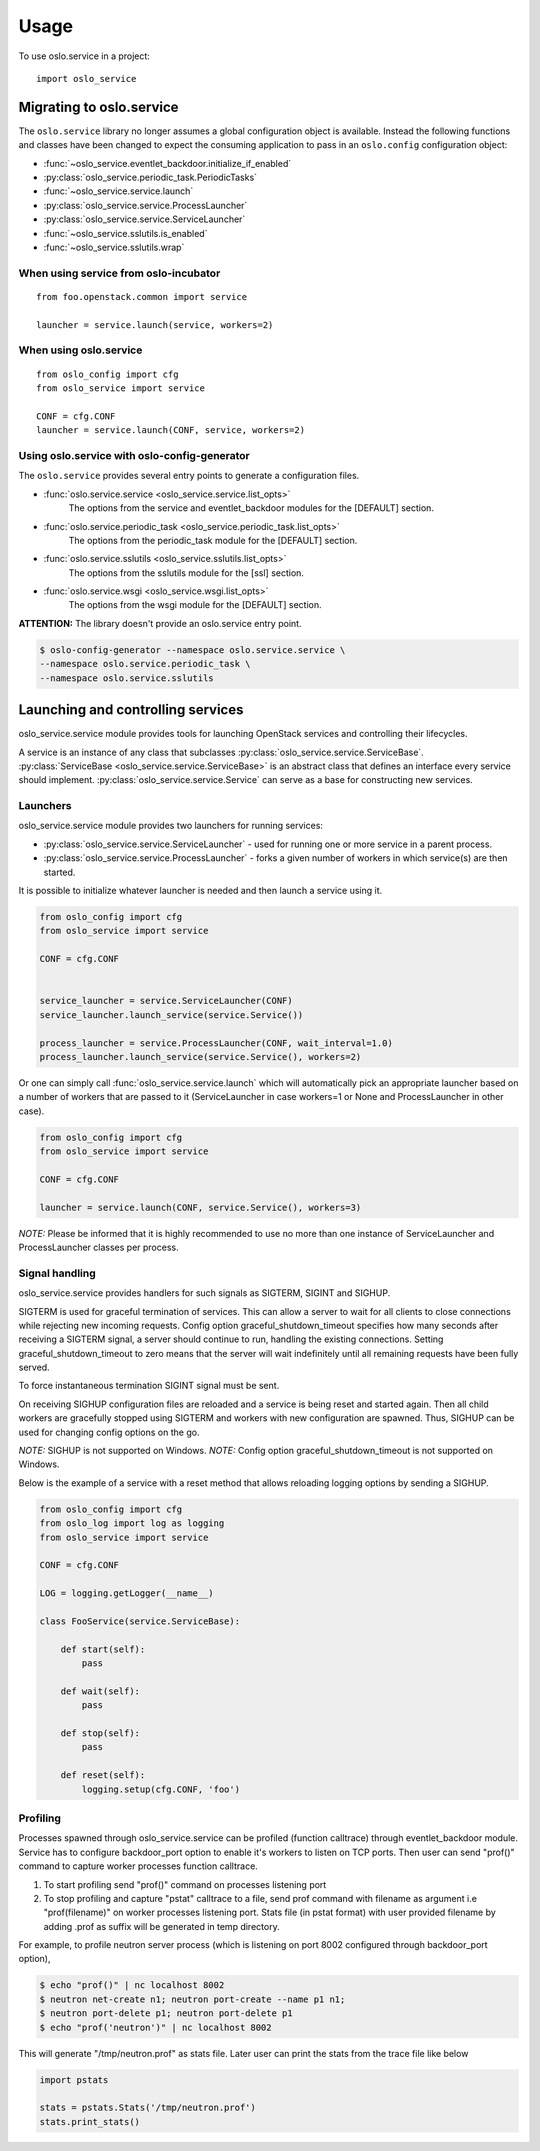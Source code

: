 =====
Usage
=====

To use oslo.service in a project::

    import oslo_service

Migrating to oslo.service
=========================

The ``oslo.service`` library no longer assumes a global configuration object is
available. Instead the following functions and classes have been
changed to expect the consuming application to pass in an ``oslo.config``
configuration object:

* :func:`~oslo_service.eventlet_backdoor.initialize_if_enabled`
* :py:class:`oslo_service.periodic_task.PeriodicTasks`
* :func:`~oslo_service.service.launch`
* :py:class:`oslo_service.service.ProcessLauncher`
* :py:class:`oslo_service.service.ServiceLauncher`
* :func:`~oslo_service.sslutils.is_enabled`
* :func:`~oslo_service.sslutils.wrap`

When using service from oslo-incubator
~~~~~~~~~~~~~~~~~~~~~~~~~~~~~~~~~~~~~~

::

    from foo.openstack.common import service

    launcher = service.launch(service, workers=2)

When using oslo.service
~~~~~~~~~~~~~~~~~~~~~~~

::

    from oslo_config import cfg
    from oslo_service import service

    CONF = cfg.CONF
    launcher = service.launch(CONF, service, workers=2)

Using oslo.service with oslo-config-generator
~~~~~~~~~~~~~~~~~~~~~~~~~~~~~~~~~~~~~~~~~~~~~

The ``oslo.service`` provides several entry points to generate a configuration
files.

* :func:`oslo.service.service <oslo_service.service.list_opts>`
    The options from the service and eventlet_backdoor modules for
    the [DEFAULT] section.

* :func:`oslo.service.periodic_task <oslo_service.periodic_task.list_opts>`
    The options from the periodic_task module for the [DEFAULT] section.

* :func:`oslo.service.sslutils <oslo_service.sslutils.list_opts>`
    The options from the sslutils module for the [ssl] section.

* :func:`oslo.service.wsgi <oslo_service.wsgi.list_opts>`
    The options from the wsgi module for the [DEFAULT] section.

**ATTENTION:** The library doesn't provide an oslo.service entry point.

.. code-block:: bash

    $ oslo-config-generator --namespace oslo.service.service \
    --namespace oslo.service.periodic_task \
    --namespace oslo.service.sslutils

Launching and controlling services
==================================

oslo_service.service module provides tools for launching OpenStack
services and controlling their lifecycles.

A service is an instance of any class that
subclasses :py:class:`oslo_service.service.ServiceBase`.
:py:class:`ServiceBase <oslo_service.service.ServiceBase>` is an
abstract class that defines an interface every
service should implement. :py:class:`oslo_service.service.Service` can
serve as a base for constructing new services.

Launchers
~~~~~~~~~

oslo_service.service module provides two launchers for running services:

* :py:class:`oslo_service.service.ServiceLauncher` - used for
  running one or more service in a parent process.
* :py:class:`oslo_service.service.ProcessLauncher` - forks a given
  number of workers in which service(s) are then started.

It is possible to initialize whatever launcher is needed and then
launch a service using it.

.. code-block:: python

    from oslo_config import cfg
    from oslo_service import service

    CONF = cfg.CONF


    service_launcher = service.ServiceLauncher(CONF)
    service_launcher.launch_service(service.Service())

    process_launcher = service.ProcessLauncher(CONF, wait_interval=1.0)
    process_launcher.launch_service(service.Service(), workers=2)

Or one can simply call :func:`oslo_service.service.launch` which will
automatically pick an appropriate launcher based on a number of workers that
are passed to it (ServiceLauncher in case workers=1 or None and
ProcessLauncher in other case).

.. code-block:: python

    from oslo_config import cfg
    from oslo_service import service

    CONF = cfg.CONF

    launcher = service.launch(CONF, service.Service(), workers=3)

*NOTE:* Please be informed that it is highly recommended to use no
more than one instance of ServiceLauncher and ProcessLauncher classes
per process.

Signal handling
~~~~~~~~~~~~~~~

oslo_service.service provides handlers for such signals as SIGTERM, SIGINT
and SIGHUP.

SIGTERM is used for graceful termination of services. This can allow a
server to wait for all clients to close connections while rejecting new
incoming requests. Config option graceful_shutdown_timeout specifies how
many seconds after receiving a SIGTERM signal, a server should continue
to run, handling the existing connections. Setting graceful_shutdown_timeout
to zero means that the server will wait indefinitely until all remaining
requests have been fully served.

To force instantaneous termination SIGINT signal must be sent.

On receiving SIGHUP configuration files are reloaded and a service
is being reset and started again. Then all child workers are gracefully
stopped using SIGTERM and workers with new configuration are
spawned. Thus, SIGHUP can be used for changing config options on the go.

*NOTE:* SIGHUP is not supported on Windows.
*NOTE:* Config option graceful_shutdown_timeout is not supported on Windows.

Below is the example of a service with a reset method that allows reloading
logging options by sending a SIGHUP.

.. code-block:: python

    from oslo_config import cfg
    from oslo_log import log as logging
    from oslo_service import service

    CONF = cfg.CONF

    LOG = logging.getLogger(__name__)

    class FooService(service.ServiceBase):

        def start(self):
            pass

        def wait(self):
            pass

        def stop(self):
            pass

        def reset(self):
            logging.setup(cfg.CONF, 'foo')


Profiling
~~~~~~~~~

Processes spawned through oslo_service.service can be profiled (function
calltrace) through eventlet_backdoor module. Service has to configure
backdoor_port option to enable it's workers to listen on TCP ports.
Then user can send "prof()" command to capture worker processes function
calltrace.

1) To start profiling send "prof()" command on processes listening port

2) To stop profiling and capture "pstat" calltrace to a file, send prof
   command with filename as argument i.e "prof(filename)"
   on worker processes listening port. Stats file (in pstat format) with
   user provided filename by adding .prof as suffix will be generated
   in temp directory.

For example, to profile neutron server process (which is listening on
port 8002 configured through backdoor_port option),

.. code-block:: bash

    $ echo "prof()" | nc localhost 8002
    $ neutron net-create n1; neutron port-create --name p1 n1;
    $ neutron port-delete p1; neutron port-delete p1
    $ echo "prof('neutron')" | nc localhost 8002


This will generate "/tmp/neutron.prof" as stats file. Later user can print
the stats from the trace file like below

.. code-block:: python

    import pstats

    stats = pstats.Stats('/tmp/neutron.prof')
    stats.print_stats()
